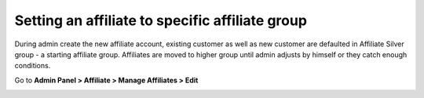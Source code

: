 Setting an affiliate to specific affiliate group
=====================================================

During admin create the new affiliate account, existing customer as well as new customer are defaulted in Affiliate Silver group - a starting affiliate group. Affiliates are moved to higher group until admin adjusts by himself or they catch enough conditions.

Go to **Admin Panel > Affiliate > Manage Affiliates > Edit**

.. image:: https://i.imgur.com/uZlsFep.png

